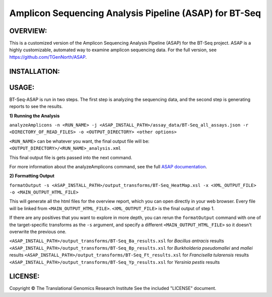 .. |copy|   unicode:: U+000A9 .. COPYRIGHT SIGN

Amplicon Sequencing Analysis Pipeline (ASAP) for BT-Seq
=======================================================

OVERVIEW:
---------
This is a customized version of the Amplicon Sequencing Analysis Pipeline (ASAP) for the BT-Seq project. ASAP is a highly customizable, automated way to examine amplicon sequencing data. For the full version, see https://github.com/TGenNorth/ASAP.

INSTALLATION:
-------------


USAGE:
------
BT-Seq-ASAP is run in two steps. The first step is analyzing the sequencing data, and the second step is generating reports to see the results.

**1) Running the Analysis**

``analyzeAmplicons -n <RUN_NAME> -j <ASAP_INSTALL_PATH>/assay_data/BT-Seq_all_assays.json -r <DIRECTORY_OF_READ_FILES> -o <OUTPUT_DIRECTORY> <other options>``

``<RUN_NAME>`` can be whatever you want, the final output file will be: ``<OUTPUT_DIRECTORY>/<RUN_NAME>_analysis.xml``

This final output file is gets passed into the next command.

For more information about the analyzeAmplicons command, see the full `ASAP documentation <ABOUT.rst>`_.

**2) Formatting Output**

``formatOutput -s <ASAP_INSTALL_PATH>/output_transforms/BT-Seq_HeatMap.xsl -x <XML_OUTPUT_FILE> -o <MAIN_OUTPUT_HTML_FILE>``

This will generate all the html files for the overview report, which you can open directly in your web browser. Every file will be linked from ``<MAIN_OUTPUT_HTML_FILE>``. ``<XML_OUTPUT_FILE>`` is the final output of step 1.

If there are any positives that you want to explore in more depth, you can rerun the ``formatOutput`` command with one of the target-specific transforms as the ``-s`` argument, and specify a different ``<MAIN_OUTPUT_HTML_FILE>`` so it doesn't overwrite the previous one.

``<ASAP_INSTALL_PATH>/output_transforms/BT-Seq_Ba_results.xsl`` for *Bacillus antracis* results
``<ASAP_INSTALL_PATH>/output_transforms/BT-Seq_Bp_results.xsl`` for *Burkholderia pseudomallei* and *mallei* results
``<ASAP_INSTALL_PATH>/output_transforms/BT-Seq_Ft_results.xsl`` for *Francisella tularensis* results
``<ASAP_INSTALL_PATH>/output_transforms/BT-Seq_Yp_results.xsl`` for *Yersinia pestis* results


LICENSE:
--------

Copyright |copy| The Translational Genomics Research Institute See the
included "LICENSE" document.
